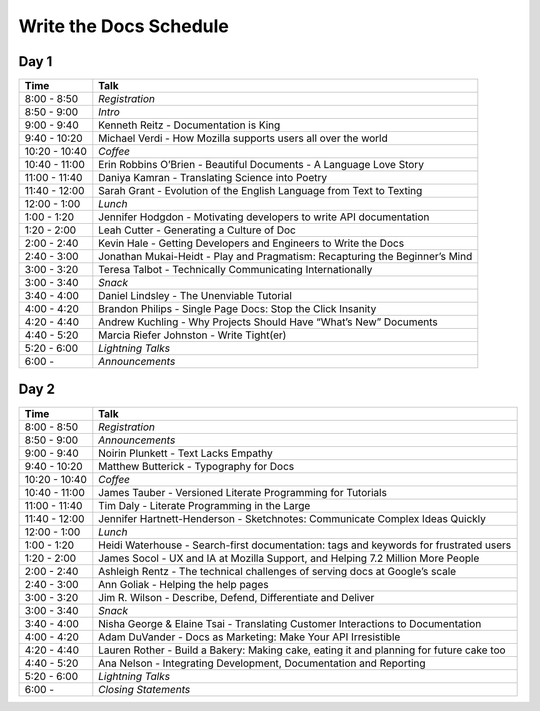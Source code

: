 Write the Docs Schedule
=======================

Day 1
-----

+--------------------+-------------------------------------------------------------------------------+
| Time               | Talk                                                                          |
+====================+===============================================================================+
| 8:00 - 8:50        | *Registration*                                                                |
+--------------------+-------------------------------------------------------------------------------+
| 8:50 - 9:00        | *Intro*                                                                       |
+--------------------+-------------------------------------------------------------------------------+
| 9:00 - 9:40        | Kenneth Reitz - Documentation is King                                         |
+--------------------+-------------------------------------------------------------------------------+
| 9:40 - 10:20       | Michael Verdi - How Mozilla supports users all over the world                 |
+--------------------+-------------------------------------------------------------------------------+
| 10:20 - 10:40      | *Coffee*                                                                      |
+--------------------+-------------------------------------------------------------------------------+
| 10:40 - 11:00      | Erin Robbins O’Brien - Beautiful Documents - A Language Love Story            |
+--------------------+-------------------------------------------------------------------------------+
| 11:00 - 11:40      | Daniya Kamran - Translating Science into Poetry                               |
+--------------------+-------------------------------------------------------------------------------+
| 11:40 - 12:00      | Sarah Grant - Evolution of the English Language from Text to Texting          |
+--------------------+-------------------------------------------------------------------------------+
| 12:00 - 1:00       | *Lunch*                                                                       |
+--------------------+-------------------------------------------------------------------------------+
| 1:00 - 1:20        | Jennifer Hodgdon - Motivating developers to write API documentation           |
+--------------------+-------------------------------------------------------------------------------+
| 1:20 - 2:00        | Leah Cutter - Generating a Culture of Doc                                     |
+--------------------+-------------------------------------------------------------------------------+
| 2:00 - 2:40        | Kevin Hale - Getting Developers and Engineers to Write the Docs               |
+--------------------+-------------------------------------------------------------------------------+
| 2:40 - 3:00        | Jonathan Mukai-Heidt - Play and Pragmatism: Recapturing the Beginner’s Mind   |
+--------------------+-------------------------------------------------------------------------------+
| 3:00 - 3:20        | Teresa Talbot - Technically Communicating Internationally                     |
+--------------------+-------------------------------------------------------------------------------+
| 3:00 - 3:40        | *Snack*                                                                       |
+--------------------+-------------------------------------------------------------------------------+
| 3:40 - 4:00        | Daniel Lindsley - The Unenviable Tutorial                                     |
+--------------------+-------------------------------------------------------------------------------+
| 4:00 - 4:20        | Brandon Philips - Single Page Docs: Stop the Click Insanity                   |
+--------------------+-------------------------------------------------------------------------------+
| 4:20 - 4:40        | Andrew Kuchling - Why Projects Should Have “What’s New” Documents             |
+--------------------+-------------------------------------------------------------------------------+
| 4:40 - 5:20        | Marcia Riefer Johnston - Write Tight(er)                                      |
+--------------------+-------------------------------------------------------------------------------+
| 5:20 - 6:00        | *Lightning Talks*                                                             |
+--------------------+-------------------------------------------------------------------------------+
| 6:00 -             | *Announcements*                                                               |
+--------------------+-------------------------------------------------------------------------------+


Day 2
-----

+--------------------+-----------------------------------------------------------------------------------------+
| Time               | Talk                                                                                    |
+====================+=========================================================================================+
| 8:00 - 8:50        | *Registration*                                                                          |
+--------------------+-----------------------------------------------------------------------------------------+
| 8:50 - 9:00        | *Announcements*                                                                         |
+--------------------+-----------------------------------------------------------------------------------------+
| 9:00 - 9:40        | Noirin Plunkett - Text Lacks Empathy                                                    |
+--------------------+-----------------------------------------------------------------------------------------+
| 9:40 - 10:20       | Matthew Butterick - Typography for Docs                                                 |
+--------------------+-----------------------------------------------------------------------------------------+
| 10:20 - 10:40      | *Coffee*                                                                                |
+--------------------+-----------------------------------------------------------------------------------------+
| 10:40 - 11:00      | James Tauber - Versioned Literate Programming for Tutorials                             |
+--------------------+-----------------------------------------------------------------------------------------+
| 11:00 - 11:40      | Tim Daly - Literate Programming in the Large                                            |
+--------------------+-----------------------------------------------------------------------------------------+
| 11:40 - 12:00      | Jennifer Hartnett-Henderson - Sketchnotes: Communicate Complex Ideas Quickly            |
+--------------------+-----------------------------------------------------------------------------------------+
| 12:00 - 1:00       | *Lunch*                                                                                 |
+--------------------+-----------------------------------------------------------------------------------------+
| 1:00 - 1:20        | Heidi Waterhouse - Search-first documentation: tags and keywords for frustrated users   |
+--------------------+-----------------------------------------------------------------------------------------+
| 1:20 - 2:00        | James Socol - UX and IA at Mozilla Support, and Helping 7.2 Million More People         |
+--------------------+-----------------------------------------------------------------------------------------+
| 2:00 - 2:40        | Ashleigh Rentz - The technical challenges of serving docs at Google’s scale             |
+--------------------+-----------------------------------------------------------------------------------------+
| 2:40 - 3:00        | Ann Goliak - Helping the help pages                                                     |
+--------------------+-----------------------------------------------------------------------------------------+
| 3:00 - 3:20        | Jim R. Wilson - Describe, Defend, Differentiate and Deliver                             |
+--------------------+-----------------------------------------------------------------------------------------+
| 3:00 - 3:40        | *Snack*                                                                                 |
+--------------------+-----------------------------------------------------------------------------------------+
| 3:40 - 4:00        | Nisha George & Elaine Tsai - Translating Customer Interactions to Documentation         |
+--------------------+-----------------------------------------------------------------------------------------+
| 4:00 - 4:20        | Adam DuVander - Docs as Marketing: Make Your API Irresistible                           |
+--------------------+-----------------------------------------------------------------------------------------+
| 4:20 - 4:40        | Lauren Rother - Build a Bakery: Making cake, eating it and planning for future cake too |
+--------------------+-----------------------------------------------------------------------------------------+
| 4:40 - 5:20        | Ana Nelson - Integrating Development, Documentation and Reporting                       |
+--------------------+-----------------------------------------------------------------------------------------+
| 5:20 - 6:00        | *Lightning Talks*                                                                       |
+--------------------+-----------------------------------------------------------------------------------------+
| 6:00 -             | *Closing Statements*                                                                    |
+--------------------+-----------------------------------------------------------------------------------------+
